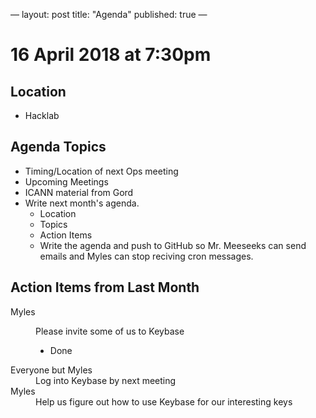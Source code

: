 ---
layout: post
title: "Agenda"
published: true
---

* 16 April 2018 at 7:30pm

** Location

- Hacklab

** Agenda Topics

 - Timing/Location of next Ops meeting
 - Upcoming Meetings
 - ICANN material from Gord
 - Write next month's agenda.
   - Location
   - Topics
   - Action Items
   - Write the agenda and push to GitHub so Mr. Meeseeks can send emails and Myles can stop reciving cron messages.

** Action Items from Last Month
 - Myles :: Please invite some of us to Keybase
   - Done
 - Everyone but Myles :: Log into Keybase by next meeting
 - Myles :: Help us figure out how to use Keybase for our interesting keys

